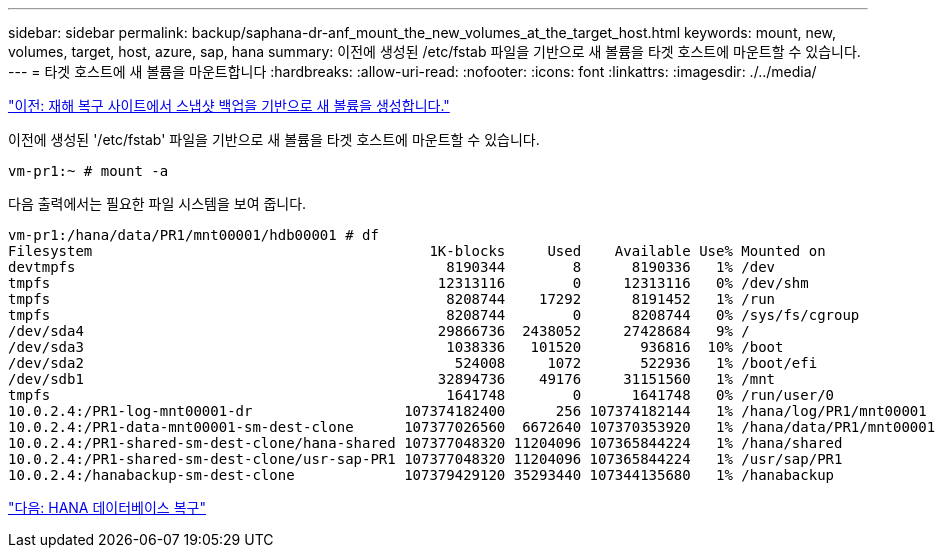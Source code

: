 ---
sidebar: sidebar 
permalink: backup/saphana-dr-anf_mount_the_new_volumes_at_the_target_host.html 
keywords: mount, new, volumes, target, host, azure, sap, hana 
summary: 이전에 생성된 /etc/fstab 파일을 기반으로 새 볼륨을 타겟 호스트에 마운트할 수 있습니다. 
---
= 타겟 호스트에 새 볼륨을 마운트합니다
:hardbreaks:
:allow-uri-read: 
:nofooter: 
:icons: font
:linkattrs: 
:imagesdir: ./../media/


link:saphana-dr-anf_create_new_volumes_based_on_snapshot_backups_at_the_disaster_recovery_site.html["이전: 재해 복구 사이트에서 스냅샷 백업을 기반으로 새 볼륨을 생성합니다."]

이전에 생성된 '/etc/fstab' 파일을 기반으로 새 볼륨을 타겟 호스트에 마운트할 수 있습니다.

....
vm-pr1:~ # mount -a
....
다음 출력에서는 필요한 파일 시스템을 보여 줍니다.

....
vm-pr1:/hana/data/PR1/mnt00001/hdb00001 # df
Filesystem                                        1K-blocks     Used    Available Use% Mounted on
devtmpfs                                            8190344        8      8190336   1% /dev
tmpfs                                              12313116        0     12313116   0% /dev/shm
tmpfs                                               8208744    17292      8191452   1% /run
tmpfs                                               8208744        0      8208744   0% /sys/fs/cgroup
/dev/sda4                                          29866736  2438052     27428684   9% /
/dev/sda3                                           1038336   101520       936816  10% /boot
/dev/sda2                                            524008     1072       522936   1% /boot/efi
/dev/sdb1                                          32894736    49176     31151560   1% /mnt
tmpfs                                               1641748        0      1641748   0% /run/user/0
10.0.2.4:/PR1-log-mnt00001-dr                  107374182400      256 107374182144   1% /hana/log/PR1/mnt00001
10.0.2.4:/PR1-data-mnt00001-sm-dest-clone      107377026560  6672640 107370353920   1% /hana/data/PR1/mnt00001
10.0.2.4:/PR1-shared-sm-dest-clone/hana-shared 107377048320 11204096 107365844224   1% /hana/shared
10.0.2.4:/PR1-shared-sm-dest-clone/usr-sap-PR1 107377048320 11204096 107365844224   1% /usr/sap/PR1
10.0.2.4:/hanabackup-sm-dest-clone             107379429120 35293440 107344135680   1% /hanabackup
....
link:saphana-dr-anf_hana_database_recovery.html["다음: HANA 데이터베이스 복구"]
